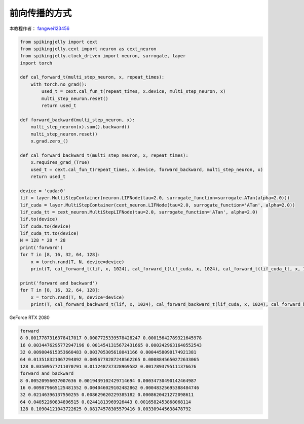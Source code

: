 前向传播的方式
=======================================
本教程作者： `fangwei123456 <https://github.com/fangwei123456>`_

.. code-block:: python

    from spikingjelly import cext
    from spikingjelly.cext import neuron as cext_neuron
    from spikingjelly.clock_driven import neuron, surrogate, layer
    import torch

    def cal_forward_t(multi_step_neuron, x, repeat_times):
        with torch.no_grad():
            used_t = cext.cal_fun_t(repeat_times, x.device, multi_step_neuron, x)
            multi_step_neuron.reset()
            return used_t

    def forward_backward(multi_step_neuron, x):
        multi_step_neuron(x).sum().backward()
        multi_step_neuron.reset()
        x.grad.zero_()

    def cal_forward_backward_t(multi_step_neuron, x, repeat_times):
        x.requires_grad_(True)
        used_t = cext.cal_fun_t(repeat_times, x.device, forward_backward, multi_step_neuron, x)
        return used_t

    device = 'cuda:0'
    lif = layer.MultiStepContainer(neuron.LIFNode(tau=2.0, surrogate_function=surrogate.ATan(alpha=2.0)))
    lif_cuda = layer.MultiStepContainer(cext_neuron.LIFNode(tau=2.0, surrogate_function='ATan', alpha=2.0))
    lif_cuda_tt = cext_neuron.MultiStepLIFNode(tau=2.0, surrogate_function='ATan', alpha=2.0)
    lif.to(device)
    lif_cuda.to(device)
    lif_cuda_tt.to(device)
    N = 128 * 28 * 28
    print('forward')
    for T in [8, 16, 32, 64, 128]:
        x = torch.rand(T, N, device=device)
        print(T, cal_forward_t(lif, x, 1024), cal_forward_t(lif_cuda, x, 1024), cal_forward_t(lif_cuda_tt, x, 1024))

    print('forward and backward')
    for T in [8, 16, 32, 64, 128]:
        x = torch.rand(T, N, device=device)
        print(T, cal_forward_backward_t(lif, x, 1024), cal_forward_backward_t(lif_cuda, x, 1024), cal_forward_backward_t(lif_cuda_tt, x, 1024))


GeForce RTX 2080

.. code-block:: bash

    forward
    8 0.0017787316378417017 0.0007725339578428247 0.00015642789321645978
    16 0.0034476295772947196 0.0014541315672431665 0.0002429631640552543
    32 0.009004615353660483 0.003705305618041166 0.0004458090174921381
    64 0.013518321067294892 0.0056778287248562265 0.0008845650272633065
    128 0.03509577211070791 0.011248737328969582 0.0017893795111376676
    forward and backward
    8 0.00520956037007636 0.0019439102429714694 0.00034730490142464987
    16 0.009879665125481552 0.004046029102482862 0.00048325695388484746
    32 0.02146396137550255 0.008629620229385182 0.0008620421272098611
    64 0.04052260834896515 0.02441813969926443 0.0016582453868068114
    128 0.10904121043722625 0.08174578305579416 0.003309445638478792

.. image:: ../_static/tutorials/clock_driven/10_forward_pattern/1.png
    :width: 100%

.. image:: ../_static/tutorials/clock_driven/10_forward_pattern/2.png
    :width: 100%